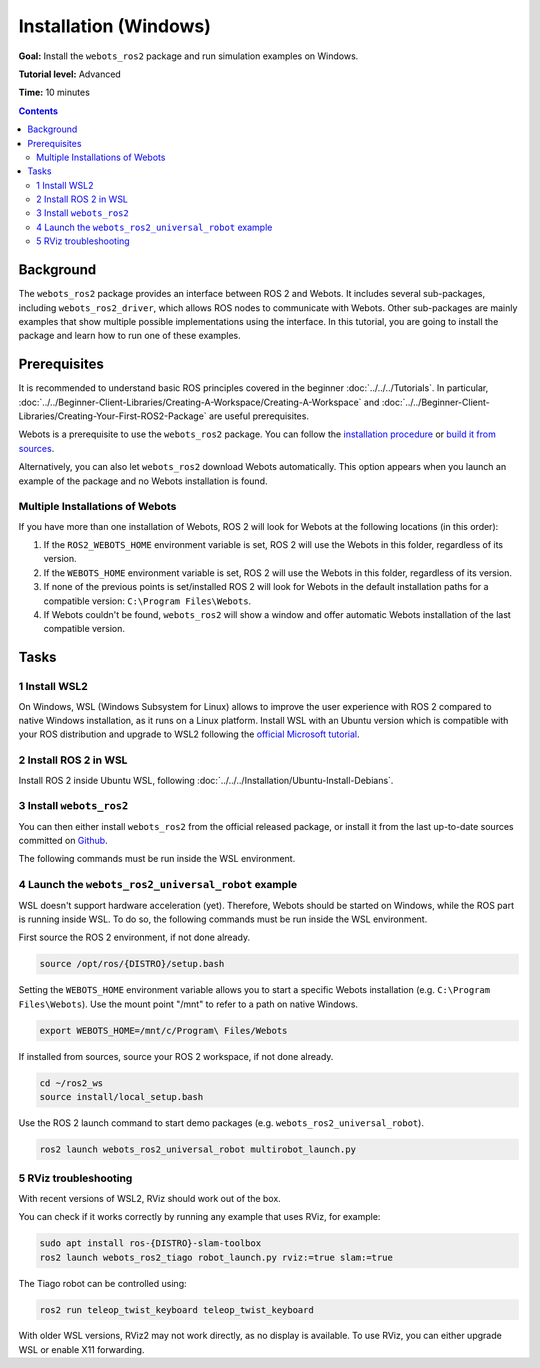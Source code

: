Installation (Windows)
======================================

**Goal:** Install the ``webots_ros2`` package and run simulation examples on Windows.

**Tutorial level:** Advanced

**Time:** 10 minutes

.. contents:: Contents
   :depth: 2
   :local:

Background
----------

The ``webots_ros2`` package provides an interface between ROS 2 and Webots.
It includes several sub-packages, including ``webots_ros2_driver``, which allows ROS nodes to communicate with Webots. 
Other sub-packages are mainly examples that show multiple possible implementations using the interface.
In this tutorial, you are going to install the package and learn how to run one of these examples.

Prerequisites
-------------

It is recommended to understand basic ROS principles covered in the beginner :doc:`../../../Tutorials`.
In particular, :doc:`../../Beginner-Client-Libraries/Creating-A-Workspace/Creating-A-Workspace` and :doc:`../../Beginner-Client-Libraries/Creating-Your-First-ROS2-Package` are useful prerequisites.

Webots is a prerequisite to use the ``webots_ros2`` package. 
You can follow the `installation procedure <https://cyberbotics.com/doc/guide/installation-procedure>`_ or `build it from sources <https://github.com/cyberbotics/webots/wiki/Windows-installation/>`_.

Alternatively, you can also let ``webots_ros2`` download Webots automatically. 
This option appears when you launch an example of the package and no Webots installation is found. 

Multiple Installations of Webots
^^^^^^^^^^^^^^^^^^^^^^^^^^^^^^^^

If you have more than one installation of Webots, ROS 2 will look for Webots at the following locations (in this order):

1. If the ``ROS2_WEBOTS_HOME`` environment variable is set, ROS 2 will use the Webots in this folder, regardless of its version.
2. If the ``WEBOTS_HOME`` environment variable is set, ROS 2 will use the Webots in this folder, regardless of its version.
3. If none of the previous points is set/installed ROS 2 will look for Webots in the default installation paths for a compatible version: ``C:\Program Files\Webots``.
4. If Webots couldn't be found, ``webots_ros2`` will show a window and offer automatic Webots installation of the last compatible version.

Tasks
-----

1 Install WSL2
^^^^^^^^^^^^^^^

On Windows, WSL (Windows Subsystem for Linux) allows to improve the user experience with ROS 2 compared to native Windows installation, as it runs on a Linux platform. 
Install WSL with an Ubuntu version which is compatible with your ROS distribution and upgrade to WSL2 following the `official Microsoft tutorial <https://learn.microsoft.com/en-us/windows/wsl/install>`_.

2 Install ROS 2 in WSL
^^^^^^^^^^^^^^^^^^^^^^

Install ROS 2 inside Ubuntu WSL, following :doc:`../../../Installation/Ubuntu-Install-Debians`.

3 Install ``webots_ros2``
^^^^^^^^^^^^^^^^^^^^^^^^^
You can then either install ``webots_ros2`` from the official released package, or install it from the last up-to-date sources committed on `Github <https://github.com/cyberbotics/webots_ros2>`_.

The following commands must be run inside the WSL environment.

.. tabs::

    .. group-tab:: Install ``webots_ros2`` distributed package

        Run the following command in a terminal.

        .. code-block:: console

            sudo apt-get install ros-{DISTRO}-webots-ros2

    .. group-tab:: Install ``webots_ros2`` from sources

        Create a ROS 2 workspace with its ``src`` directory.

        .. code-block:: console

            mkdir -p ~/ros2_ws/src

        Source the ROS 2 environment.

        .. code-block:: console

            source /opt/ros/{DISTRO}/setup.bash

        Retrieve the sources from Github.
        
        .. code-block:: console

            cd ~/ros2_ws
            git clone --recurse-submodules https://github.com/cyberbotics/webots_ros2.git src/webots_ros2

        Install the package dependencies.

        .. code-block:: console

            sudo apt install python3-pip python3-rosdep python3-colcon-common-extensions
            sudo rosdep init && rosdep update
            rosdep install --from-paths src --ignore-src --rosdistro {DISTRO}

        Build the package using ``colcon``.

        .. code-block:: console

            colcon build

        Source this workspace.

        .. code-block:: console

            source install/local_setup.bash



4 Launch the ``webots_ros2_universal_robot`` example
^^^^^^^^^^^^^^^^^^^^^^^^^^^^^^^^^^^^^^^^^^^^^^^^^^^^

WSL doesn't support hardware acceleration (yet). Therefore, Webots should be started on Windows, while the ROS part is running inside WSL.
To do so, the following commands must be run inside the WSL environment.

First source the ROS 2 environment, if not done already.

.. code-block:: console

        source /opt/ros/{DISTRO}/setup.bash

Setting the ``WEBOTS_HOME`` environment variable allows you to start a specific Webots installation (e.g. ``C:\Program Files\Webots``).
Use the mount point "/mnt" to refer to a path on native Windows.

.. code-block:: console

        export WEBOTS_HOME=/mnt/c/Program\ Files/Webots

If installed from sources, source your ROS 2 workspace, if not done already.

.. code-block:: console

        cd ~/ros2_ws
        source install/local_setup.bash

Use the ROS 2 launch command to start demo packages (e.g. ``webots_ros2_universal_robot``).

.. code-block:: console

        ros2 launch webots_ros2_universal_robot multirobot_launch.py


5 RViz troubleshooting
^^^^^^^^^^^^^^^^^^^^^^

With recent versions of WSL2, RViz should work out of the box.

You can check if it works correctly by running any example that uses RViz, for example:

.. code-block:: console

        sudo apt install ros-{DISTRO}-slam-toolbox
        ros2 launch webots_ros2_tiago robot_launch.py rviz:=true slam:=true

The Tiago robot can be controlled using:

.. code-block:: console

        ros2 run teleop_twist_keyboard teleop_twist_keyboard

With older WSL versions, RViz2 may not work directly, as no display is available. To use RViz, you can either upgrade WSL or enable X11 forwarding.

.. tabs::
    .. group-tab:: Upgrade WSL

        In a Windows shell:

        .. code-block:: console

            wsl --update

    .. group-tab:: Enable X11 forwarding

        For older versions of WSL, the following steps can be followed:

        1. Install `VcXsrv <https://sourceforge.net/projects/vcxsrv/>`_.
        2. Launch VcXsrv. You can leave most of the parameters default, except the ``Extra settings`` page, where you must set ``Clipboard``, ``Primary Selection`` and ``Disable access control`` and unset ``Native opengl``.
        3. You can save the configuration for future launches.
        4. Click on ``Finish``, you will see that the X11 server is running in the icon tray.
        5. In your WSL environment, export the ``DISPLAY`` variable.
            
            .. code-block:: console

                export DISPLAY=$(ip route list default | awk '{print }'):0
        
            You can add this to your ``.bashrc``, so that it is set for every future WSL environment.
            
            .. code-block:: console

                echo "export DISPLAY=$(ip route list default | awk '{print }'):0" >> ~/.bashrc